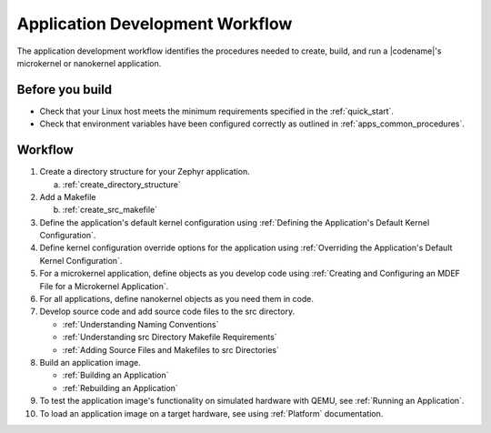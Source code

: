 .. _apps_dev_process:

Application Development Workflow
################################

The application development workflow identifies the procedures needed to
create, build, and run a |codename|'s microkernel or nanokernel application.

Before you build
----------------

* Check that your Linux host meets the minimum requirements specified in the
  :ref:`quick_start`.

* Check that environment variables have been configured correctly as outlined
  in :ref:`apps_common_procedures`.

Workflow
--------

1. Create a directory structure for your Zephyr application.

   a) :ref:`create_directory_structure`

2. Add a Makefile

   b) :ref:`create_src_makefile`

3. Define the application's default kernel configuration using
   :ref:`Defining the Application's Default Kernel Configuration`.

4. Define kernel configuration override options for the application
   using :ref:`Overriding the Application's Default Kernel
   Configuration`.

5. For a microkernel application, define objects as you develop code
   using :ref:`Creating and Configuring an MDEF File for a Microkernel
   Application`.

6. For all applications, define nanokernel objects as you need them in
   code.

7. Develop source code and add source code files to the src directory.

   * :ref:`Understanding Naming Conventions`
   * :ref:`Understanding src Directory Makefile Requirements`
   * :ref:`Adding Source Files and Makefiles to src Directories`

8. Build an application image.

   * :ref:`Building an Application`
   * :ref:`Rebuilding an Application`

9. To test the application image's functionality on simulated hardware
   with QEMU, see :ref:`Running an Application`.

10. To load an application image on a target hardware, see using
    :ref:`Platform` documentation.
